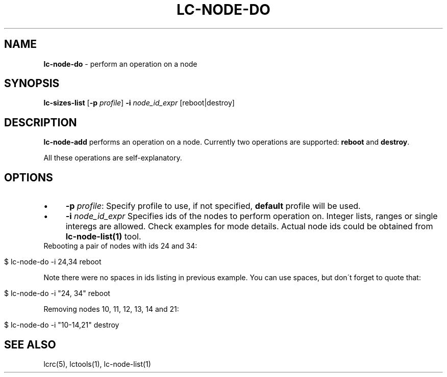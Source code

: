 .\" generated with Ronn/v0.7.3
.\" http://github.com/rtomayko/ronn/tree/0.7.3
.
.TH "LC\-NODE\-DO" "1" "December 2011" "" ""
.
.SH "NAME"
\fBlc\-node\-do\fR \- perform an operation on a node
.
.SH "SYNOPSIS"
\fBlc\-sizes\-list\fR [\fB\-p\fR \fIprofile\fR] \fB\-i\fR \fInode_id_expr\fR [reboot|destroy]
.
.SH "DESCRIPTION"
\fBlc\-node\-add\fR performs an operation on a node\. Currently two operations are supported: \fBreboot\fR and \fBdestroy\fR\.
.
.P
All these operations are self\-explanatory\.
.
.SH "OPTIONS"
.
.IP "\(bu" 4
\fB\-p\fR \fIprofile\fR: Specify profile to use, if not specified, \fBdefault\fR profile will be used\.
.
.IP "\(bu" 4
\fB\-i\fR \fInode_id_expr\fR Specifies ids of the nodes to perform operation on\. Integer lists, ranges or single interegs are allowed\. Check examples for mode details\. Actual node ids could be obtained from \fBlc\-node\-list(1)\fR tool\.
.
.IP "" 0
Rebooting a pair of nodes with ids 24 and 34:
.
.IP "" 4
.
.nf

$ lc\-node\-do \-i 24,34 reboot
.
.fi
.
.IP "" 0
.
.P
Note there were no spaces in ids listing in previous example\. You can use spaces, but don\'t forget to quote that:
.
.IP "" 4
.
.nf

$ lc\-node\-do \-i "24, 34" reboot
.
.fi
.
.IP "" 0
.
.P
Removing nodes 10, 11, 12, 13, 14 and 21:
.
.IP "" 4
.
.nf

$ lc\-node\-do \-i "10\-14,21" destroy
.
.fi
.
.IP "" 0
.
.SH "SEE ALSO"
lcrc(5), lctools(1), lc\-node\-list(1)

